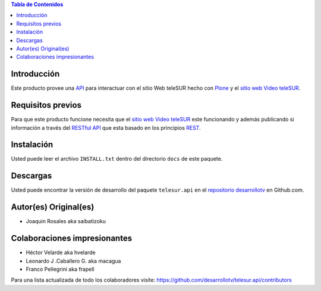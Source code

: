 .. -*- coding: utf-8 -*-

.. contents:: Tabla de Contenidos

Introducción
============

Este producto provee una `API`_ para interactuar con el sitio Web teleSUR hecho con `Plone`_ y el `sitio web Video teleSUR`_.

Requisitos previos
==================

Para que este producto funcione necesita que el `sitio web Video teleSUR`_ este funcionando y además publicando si información a través del `RESTful API`_ que esta basado en los principios `REST`_.

Instalación
===========

Usted puede leer el archivo ``INSTALL.txt`` dentro del directorio ``docs`` de este paquete.

Descargas
=========

Usted puede encontrar la versión de desarrollo del paquete ``telesur.api`` en el `repositorio desarrollotv`_ en Github.com.


Autor(es) Original(es)
======================

* Joaquin Rosales aka saibatizoku

Colaboraciones impresionantes
=============================

* Héctor Velarde aka hvelarde

* Leonardo J .Caballero G. aka macagua

* Franco Pellegrini aka frapell

Para una lista actualizada de todo los colaboradores visite: https://github.com/desarrollotv/telesur.api/contributors

.. _API: http://es.wikipedia.org/wiki/API
.. _Plone: http://plone.org/
.. _sitio web Video teleSUR: http://multimedia.telesurtv.net/
.. _RESTful API: https://github.com/desarrollotv/diftv/wiki/RESTful-API
.. _REST: http://es.wikipedia.org/wiki/Representational_State_Transfer
.. _repositorio desarrollotv: https://github.com/desarrollotv/telesur.api

